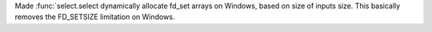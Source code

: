 Made :func:`select.select dynamically allocate fd_set arrays on Windows,
based on size of inputs size. This basically removes the FD_SETSIZE
limitation on Windows.
